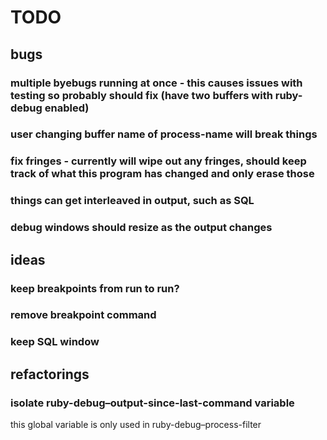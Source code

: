 * TODO
** bugs
*** multiple byebugs running at once - this causes issues with testing so probably should fix (have two buffers with ruby-debug enabled)
*** user changing buffer name of process-name will break things
*** fix fringes - currently will wipe out any fringes, should keep track of what this program has changed and only erase those
*** things can get interleaved in output, such as SQL
*** debug windows should resize as the output changes
** ideas
*** keep breakpoints from run to run?
*** remove breakpoint command
*** keep SQL window
** refactorings
*** isolate ruby-debug--output-since-last-command variable
		this global variable is only used in ruby-debug--process-filter


